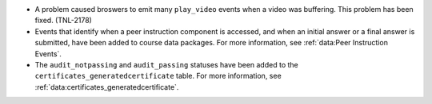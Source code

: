* A problem caused broswers to emit many ``play_video`` events when a video was
  buffering. This problem has been fixed. (TNL-2178)

* Events that identify when a peer instruction component is accessed, and when
  an initial answer or a final answer is submitted, have been added to course
  data packages. For more information, see :ref:`data:Peer Instruction Events`.

* The ``audit_notpassing`` and ``audit_passing`` statuses have been added to
  the ``certificates_generatedcertificate`` table. For more information, see
  :ref:`data:certificates_generatedcertificate`.
